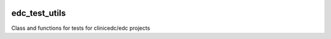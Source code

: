 |pypi| |travis| |codecov| |downloads|

edc_test_utils
==============

Class and functions for tests for clinicedc/edc projects


.. |pypi| image:: https://img.shields.io/pypi/v/edc-test-utils.svg
    :target: https://pypi.python.org/pypi/edc-test-utils
    
.. |travis| image:: https://travis-ci.com/clinicedc/edc-test-utils.svg?branch=develop
    :target: https://travis-ci.com/clinicedc/edc-test-utils
    
.. |codecov| image:: https://codecov.io/gh/clinicedc/edc-test-utils/branch/develop/graph/badge.svg
  :target: https://codecov.io/gh/clinicedc/edc-test-utils

.. |downloads| image:: https://pepy.tech/badge/edc-test-utils
   :target: https://pepy.tech/project/edc-test-utils
